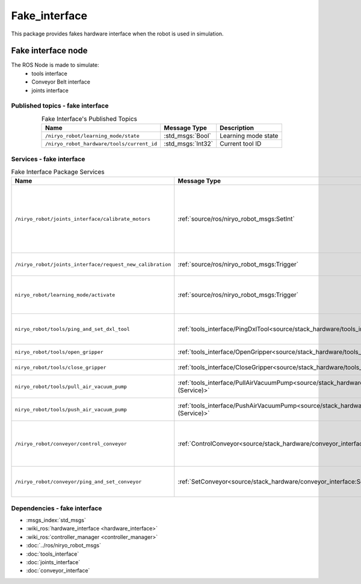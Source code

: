 Fake_interface
===================================

| This package provides fakes hardware interface when the robot is used in simulation.

Fake interface node
--------------------------
The ROS Node is made to simulate:
 - tools interface
 - Conveyor Belt interface
 - joints interface

Published topics - fake interface
^^^^^^^^^^^^^^^^^^^^^^^^^^^^^^^^^^^^^^^

.. list-table:: Fake Interface's Published Topics
   :header-rows: 1
   :widths: auto
   :stub-columns: 0
   :align: center

   *  -  Name
      -  Message Type
      -  Description
   *  -  ``/niryo_robot/learning_mode/state``
      -  :std_msgs:`Bool`
      -  Learning mode state
   *  -  ``/niryo_robot_hardware/tools/current_id``
      -  :std_msgs:`Int32`
      -  Current tool ID

Services - fake interface
^^^^^^^^^^^^^^^^^^^^^^^^^^^^^^^^^^^^^^^

.. list-table:: Fake Interface Package Services
   :header-rows: 1
   :widths: auto
   :stub-columns: 0
   :align: center

   *  -  Name
      -  Message Type
      -  Description
   *  -  ``/niryo_robot/joints_interface/calibrate_motors``
      -  :ref:`source/ros/niryo_robot_msgs:SetInt`
      -  Start motors calibration - value can be 1 for auto calibration, 2 for manual
   *  -  ``/niryo_robot/joints_interface/request_new_calibration``
      -  :ref:`source/ros/niryo_robot_msgs:Trigger`
      -  Unset motors calibration
   *  -  ``niryo_robot/learning_mode/activate``
      -  :ref:`source/ros/niryo_robot_msgs:Trigger`
      -  Either activate or deactivate learning mode
   *  -  ``niryo_robot/tools/ping_and_set_dxl_tool``
      -  :ref:`tools_interface/PingDxlTool<source/stack_hardware/tools_interface:PingDxlTool (Service)>`
      -  Scan and set for a tool plugged
   *  -  ``niryo_robot/tools/open_gripper``
      -  :ref:`tools_interface/OpenGripper<source/stack_hardware/tools_interface:OpenGripper (Service)>`
      -  Open a Gripper tool
   *  -  ``niryo_robot/tools/close_gripper``
      -  :ref:`tools_interface/CloseGripper<source/stack_hardware/tools_interface:CloseGripper (Service)>`
      -  Close a Gripper tool
   *  -  ``niryo_robot/tools/pull_air_vacuum_pump``
      -  :ref:`tools_interface/PullAirVacuumPump<source/stack_hardware/tools_interface:PullAirVacuumPump (Service)>`
      -  Pull Vacuum Pump tool
   *  -  ``niryo_robot/tools/push_air_vacuum_pump``
      -  :ref:`tools_interface/PushAirVacuumPump<source/stack_hardware/tools_interface:PushAirVacuumPump (Service)>`
      -  Push Vacuum Pump tool
   *  -  ``/niryo_robot/conveyor/control_conveyor``
      -  :ref:`ControlConveyor<source/stack_hardware/conveyor_interface:ControlConveyor (Service)>`
      -  Send a command to the desired Conveyor Belt
   *  -  ``/niryo_robot/conveyor/ping_and_set_conveyor``
      -  :ref:`SetConveyor<source/stack_hardware/conveyor_interface:SetConveyor (Service)>`
      -  Scan and set a new Conveyor Belt

Dependencies - fake interface
^^^^^^^^^^^^^^^^^^^^^^^^^^^^^^
- :msgs_index:`std_msgs`
- :wiki_ros:`hardware_interface <hardware_interface>`
- :wiki_ros:`controller_manager <controller_manager>`
- :doc:`../ros/niryo_robot_msgs`
- :doc:`tools_interface`
- :doc:`joints_interface`
- :doc:`conveyor_interface` 
